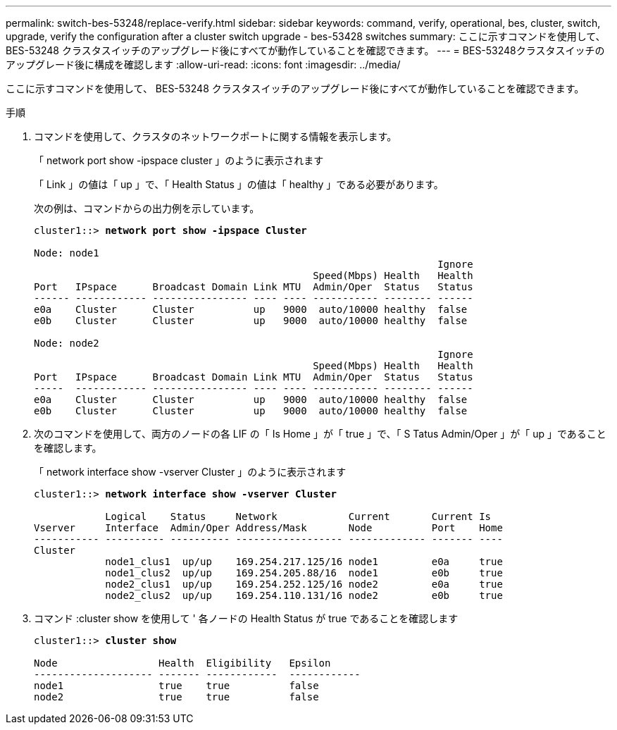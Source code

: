 ---
permalink: switch-bes-53248/replace-verify.html 
sidebar: sidebar 
keywords: command, verify, operational, bes, cluster, switch, upgrade, verify the configuration after a cluster switch upgrade - bes-53428 switches 
summary: ここに示すコマンドを使用して、 BES-53248 クラスタスイッチのアップグレード後にすべてが動作していることを確認できます。 
---
= BES-53248クラスタスイッチのアップグレード後に構成を確認します
:allow-uri-read: 
:icons: font
:imagesdir: ../media/


[role="lead"]
ここに示すコマンドを使用して、 BES-53248 クラスタスイッチのアップグレード後にすべてが動作していることを確認できます。

.手順
. コマンドを使用して、クラスタのネットワークポートに関する情報を表示します。
+
「 network port show -ipspace cluster 」のように表示されます

+
「 Link 」の値は「 up 」で、「 Health Status 」の値は「 healthy 」である必要があります。

+
次の例は、コマンドからの出力例を示しています。

+
[listing, subs="+quotes"]
----
cluster1::> *network port show -ipspace Cluster*

Node: node1
                                                                    Ignore
                                               Speed(Mbps) Health   Health
Port   IPspace      Broadcast Domain Link MTU  Admin/Oper  Status   Status
------ ------------ ---------------- ---- ---- ----------- -------- ------
e0a    Cluster      Cluster          up   9000  auto/10000 healthy  false
e0b    Cluster      Cluster          up   9000  auto/10000 healthy  false

Node: node2
                                                                    Ignore
                                               Speed(Mbps) Health   Health
Port   IPspace      Broadcast Domain Link MTU  Admin/Oper  Status   Status
-----  ------------ ---------------- ---- ---- ----------- -------- ------
e0a    Cluster      Cluster          up   9000  auto/10000 healthy  false
e0b    Cluster      Cluster          up   9000  auto/10000 healthy  false
----
. 次のコマンドを使用して、両方のノードの各 LIF の「 Is Home 」が「 true 」で、「 S Tatus Admin/Oper 」が「 up 」であることを確認します。
+
「 network interface show -vserver Cluster 」のように表示されます

+
[listing, subs="+quotes"]
----
cluster1::> *network interface show -vserver Cluster*

            Logical    Status     Network            Current       Current Is
Vserver     Interface  Admin/Oper Address/Mask       Node          Port    Home
----------- ---------- ---------- ------------------ ------------- ------- ----
Cluster
            node1_clus1  up/up    169.254.217.125/16 node1         e0a     true
            node1_clus2  up/up    169.254.205.88/16  node1         e0b     true
            node2_clus1  up/up    169.254.252.125/16 node2         e0a     true
            node2_clus2  up/up    169.254.110.131/16 node2         e0b     true
----
. コマンド :cluster show を使用して ' 各ノードの Health Status が true であることを確認します
+
[listing, subs="+quotes"]
----
cluster1::> *cluster show*

Node                 Health  Eligibility   Epsilon
-------------------- ------- ------------  ------------
node1                true    true          false
node2                true    true          false
----

